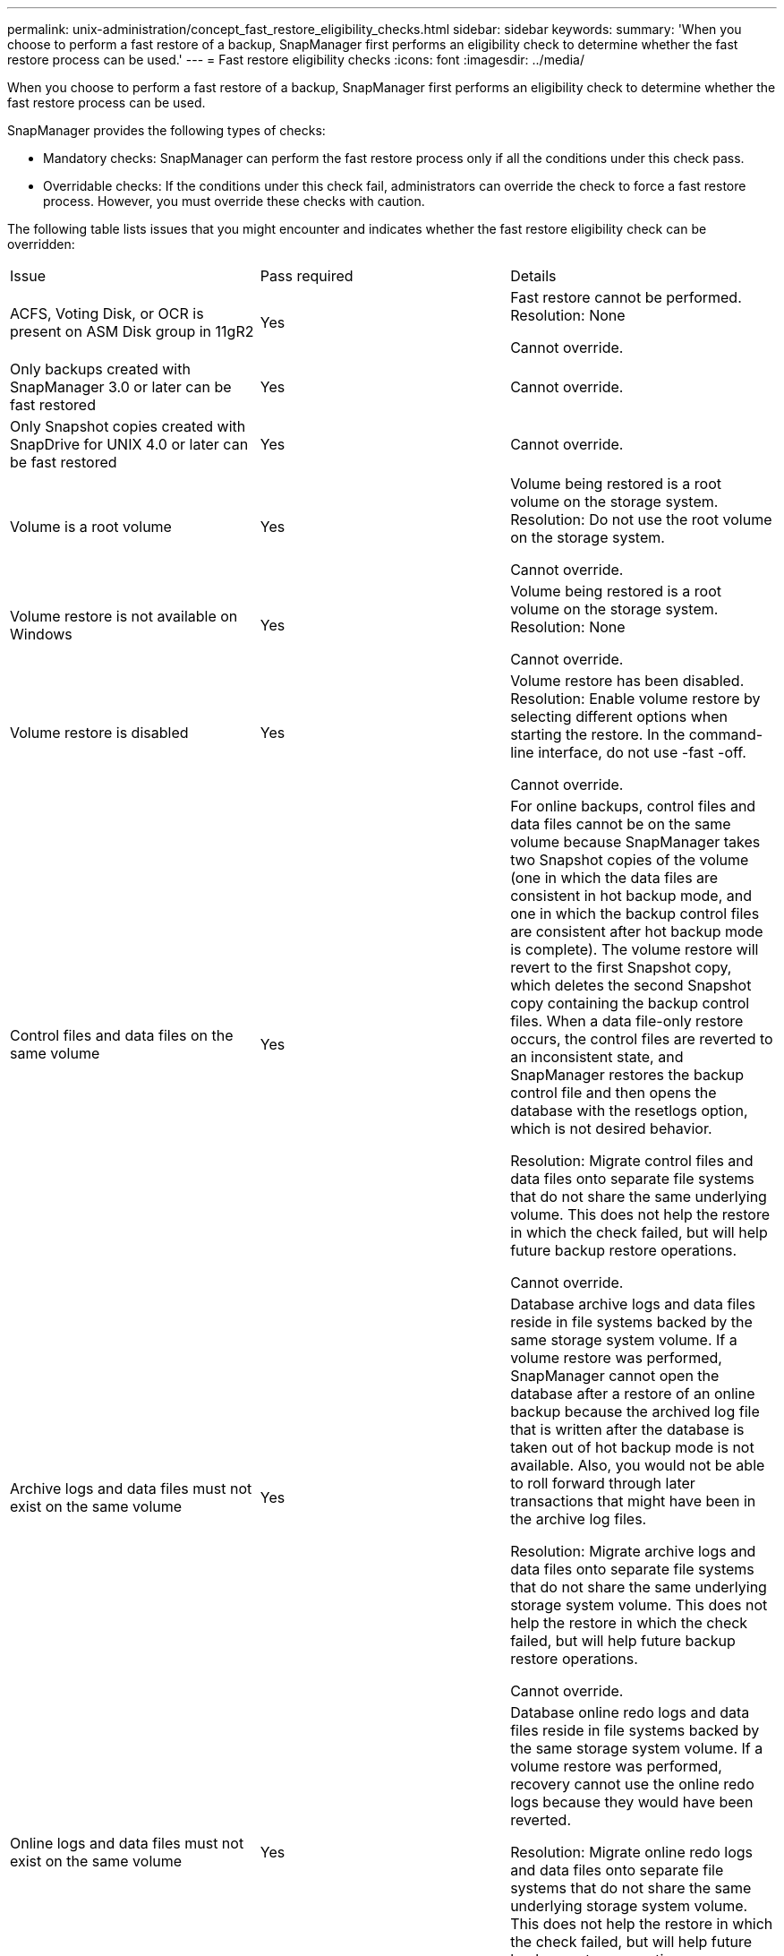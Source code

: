 ---
permalink: unix-administration/concept_fast_restore_eligibility_checks.html
sidebar: sidebar
keywords: 
summary: 'When you choose to perform a fast restore of a backup, SnapManager first performs an eligibility check to determine whether the fast restore process can be used.'
---
= Fast restore eligibility checks
:icons: font
:imagesdir: ../media/

[.lead]
When you choose to perform a fast restore of a backup, SnapManager first performs an eligibility check to determine whether the fast restore process can be used.

SnapManager provides the following types of checks:

* Mandatory checks: SnapManager can perform the fast restore process only if all the conditions under this check pass.
* Overridable checks: If the conditions under this check fail, administrators can override the check to force a fast restore process. However, you must override these checks with caution.

The following table lists issues that you might encounter and indicates whether the fast restore eligibility check can be overridden:

|===
| Issue| Pass required| Details
a|
ACFS, Voting Disk, or OCR is present on ASM Disk group in 11gR2
a|
Yes
a|
Fast restore cannot be performed. Resolution: None

Cannot override.

a|
Only backups created with SnapManager 3.0 or later can be fast restored
a|
Yes
a|
Cannot override.
a|
Only Snapshot copies created with SnapDrive for UNIX 4.0 or later can be fast restored
a|
Yes
a|
Cannot override.
a|
Volume is a root volume
a|
Yes
a|
Volume being restored is a root volume on the storage system. Resolution: Do not use the root volume on the storage system.

Cannot override.

a|
Volume restore is not available on Windows
a|
Yes
a|
Volume being restored is a root volume on the storage system. Resolution: None

Cannot override.

a|
Volume restore is disabled
a|
Yes
a|
Volume restore has been disabled. Resolution: Enable volume restore by selecting different options when starting the restore. In the command-line interface, do not use -fast -off.

Cannot override.

a|
Control files and data files on the same volume
a|
Yes
a|
For online backups, control files and data files cannot be on the same volume because SnapManager takes two Snapshot copies of the volume (one in which the data files are consistent in hot backup mode, and one in which the backup control files are consistent after hot backup mode is complete). The volume restore will revert to the first Snapshot copy, which deletes the second Snapshot copy containing the backup control files. When a data file-only restore occurs, the control files are reverted to an inconsistent state, and SnapManager restores the backup control file and then opens the database with the resetlogs option, which is not desired behavior.

Resolution: Migrate control files and data files onto separate file systems that do not share the same underlying volume. This does not help the restore in which the check failed, but will help future backup restore operations.

Cannot override.

a|
Archive logs and data files must not exist on the same volume
a|
Yes
a|
Database archive logs and data files reside in file systems backed by the same storage system volume. If a volume restore was performed, SnapManager cannot open the database after a restore of an online backup because the archived log file that is written after the database is taken out of hot backup mode is not available. Also, you would not be able to roll forward through later transactions that might have been in the archive log files.

Resolution: Migrate archive logs and data files onto separate file systems that do not share the same underlying storage system volume. This does not help the restore in which the check failed, but will help future backup restore operations.

Cannot override.

a|
Online logs and data files must not exist on the same volume
a|
Yes
a|
Database online redo logs and data files reside in file systems backed by the same storage system volume. If a volume restore was performed, recovery cannot use the online redo logs because they would have been reverted.

Resolution: Migrate online redo logs and data files onto separate file systems that do not share the same underlying storage system volume. This does not help the restore in which the check failed, but will help future backup restore operations.

Cannot override.

a|
Files in the file system not part of the restore scope are reverted
a|
Yes
a|
Files visible on the host, other than the files being restored, exist in a file system on the volume. If a fast restore or a storage side file system restore was performed, the files visible on the host would be reverted to their original content when the Snapshot copy is created. If SnapManager discovers 20 or less files, they are listed in the eligibility check. Otherwise, SnapManager displays a message that you should investigate the file system.

Resolution: Migrate the files not used by the database onto a different file system that uses a different volume. Alternatively, delete the files.

If SnapManager cannot determine the file purpose, you can override the check failure. If you override the check, the files not in the restore scope are reverted. Override this check only if you are certain that reverting the files will not adversely affect anything.

a|
File systems in the specified volume group not part of the restore scope are reverted
a|
No
a|
Multiple file systems are in the same volume group, but not all file systems are requested to be restored. Storage side file system restore and fast restore cannot be used to restore individual file systems within a volume group because the LUNs used by the volume group contain data from all file systems. All file systems within a volume group must be restored at the same time to use fast restore or storage side file system restore. If SnapManager discovers 20 or less files, SnapManager lists them in the eligibility check. Otherwise, SnapManager provides a message that you should investigate the file system.

Resolution: Migrate the files not used by the database onto a different volume group. Alternatively, delete the file systems in the volume group.

Can override.

a|
Host volumes in specified volume group not part of the restore scope are reverted
a|
No
a|
Multiple host volumes (logical volumes) are in the same volume group, but not all host volumes are requested to be restored. This check is similar to File systems in volume group not part of the restore scope will be reverted except that the other host volumes in the volume group are not mounted as file systems on the host. Resolution: Migrate host volumes used by the database onto a different volume group. Or, delete the other host volumes in the volume group.

If you override the check, all the host volumes in the volume group are restored. Override this check only if you are certain that reverting the other host volumes does not adversely affect anything.

a|
File extents have changed since the last backup
a|
Yes
a|
Cannot override.
a|
Mapped LUNs in volume not part of restore scope are reverted
a|
Yes
a|
LUNs other than those requested to be restored in the volume are currently mapped to a host. A volume restore cannot be performed because other hosts or applications using these LUNs will become unstable. If the LUN names end with an underscore and an integer index (for example, _0 or _1), these LUNs are typically clones of other LUNs within the same volume. It is possible that another backup of the database is mounted, or a clone of another backup exists.

Resolution: Migrate LUNs not used by the database onto a different volume. If the mapped LUNs are clones, look for mounted backups of the same database or clones of the database, and unmount the backup or remove the clone.

Cannot override.

a|
Unmapped LUNS in volume not part of the restore scope are reverted
a|
No
a|
LUNs other than those requested to be restored in the volume exist. These LUNs are not currently mapped to any host, so restoring them does not disrupt any active processes. However, the LUNs may be temporarily unmapped. Resolution: Migrate LUNs not used by the database onto a different volume, or delete the LUNs.

If you override this check, the volume restore will revert these LUNs to the state at which the Snapshot copy was made. If the LUN did not exist when the Snapshot copy was made, the LUN will not exist after the volume restore. Override this check only if you are certain that reverting the LUNs does not adversely affect anything.

a|
LUNs present in Snapshot copy of volume might not be consistent when reverted
a|
No
a|
During Snapshot copy creation, LUNs other than those for which the Snapshot copy was requested, existed in the volume. These other LUNs may not be in a consistent state. Resolution: Migrate LUNs not used by the database onto a different volume, or delete the LUNs. This does not help the restore process in which the check failed, but will help restores of future backups taken after the LUNs are moved or deleted.

If you override this check, the LUNs reverts to the inconsistent state at which the Snapshot copy was made. Override this check only if you are certain that reverting the LUNs does not adversely affect anything.

a|
New Snapshot copies have volume clone
a|
Yes
a|
Clones have been created of Snapshot copies that were created after the Snapshot copy is requested to be restored. Because a volume restore will delete later Snapshot copies, and a Snapshot copy cannot be deleted if it has a clone, a volume restore cannot be performed. Resolution: Delete clones of later Snapshot copies.

Cannot override.

a|
Newer backups are mounted
a|
Yes
a|
Backups taken after the backup is restored are mounted. Because a volume restore deletes later Snapshot copies, a Snapshot copy cannot be deleted if it has a clone, a backup mount operation creates cloned storage, and a volume restore cannot be performed. Resolution: Unmount the later backup, or restore from a backup taken after the mounted backup.

Cannot override.

a|
Clones of newer backups exist
a|
Yes
a|
Backups taken after the backup is restored have been cloned. Because a volume restore deletes later Snapshot copies, and a Snapshot copy cannot be deleted if it has a clone, a volume restore cannot be performed. Resolution: Delete the clone of the newer backup, or restore from a backup taken after the backups that have clones.

Cannot override.

a|
New Snapshot copies of volume is lost
a|
No
a|
Performing a volume restore deletes all Snapshot copies created after the Snapshot copy to which the volume is being restored. If SnapManager can map a later Snapshot copy back to a SnapManager backup in the same profile, then the "Newer backups will be freed or deleted" message appears. If SnapManager cannot map a later Snapshot copy back to a SnapManager backup in the same profile, this message does not appear. Resolution: Restore from a later backup, or delete the later Snapshot copies.

Can override.

a|
Newer backups will be freed or deleted
a|
No
a|
Performing a volume restore deletes all the Snapshot copies created after the Snapshot copy to which the volume is being restored. Therefore, any backups created after the backup that is being restored are either deleted or freed. Later backups are deleted in the following scenarios:

* The backup state is not PROTECTED
* retain.alwaysFreeExpiredBackups is false in smo.config

Later backups are freed in the following scenarios:

* The backup state is PROTECTED
* retain.alwaysFreeExpiredBackups is true false in smo.config

Resolution: Restore from a later backup, or free or delete later backups.

If you override this check, backups created after the backup that is being restored are deleted or freed.

a|
SnapMirror relationship for volume is lost
a|
Yes (If RBAC is disabled or you do not have RBAC permission)
a|
Restoring a volume to a Snapshot copy earlier than the baseline Snapshot copy in a SnapMirror relationship destroys the relationship. Resolution: Restore from a backup created after the relationship's baseline Snapshot copy. Alternatively, break the storage relationship manually (and then re-create and re-baseline the relationship after the restore is complete).

Can override, if RBAC is enabled and you have RBAC permission.

a|
SnapVault relationship for volume is lost if the fast restore process occurred
a|
Yes (If RBAC is disabled or you do not have RBAC permission)
a|
Restoring a volume to a Snapshot copy earlier than the baseline Snapshot copy in a SnapVault relationship destroys the relationship. Resolution: Restore from a backup created after the relationship's baseline Snapshot copy. Alternatively, break the storage relationship manually (and then re-create and re-baseline the relationship after the restore is complete).

Cannot override, if RBAC is enabled and you have RBAC permission.

a|
NFS files in volume not part of the restore scope are reverted
a|
No
a|
Files present in the storage system volume, which are not visible on the host, are reverted if a volume restore is performed. Resolution: Migrate files not used by the database onto a different volume or delete the files.

Can override. If you override this check failure, the LUNs are deleted.

a|
CIFS shares exist for volume
a|
No
a|
The volume being restored has CIFS shares. Other hosts might be accessing files in the volume during the volume restore. Resolution: Remove unneeded CIFS shares.

Can override.

a|
Restoring from alternate location
a|
Yes
a|
A restore specification was provided for the restore operation that specifies that the files be restored from an alternate location. Only host-side copy utilities can be used to restore from an alternate location.

Resolution: None.

Cannot override.

a|
Storage side file system restore is not supported in a RAC ASM database

a|
Yes
a|
Cannot override.

|===
